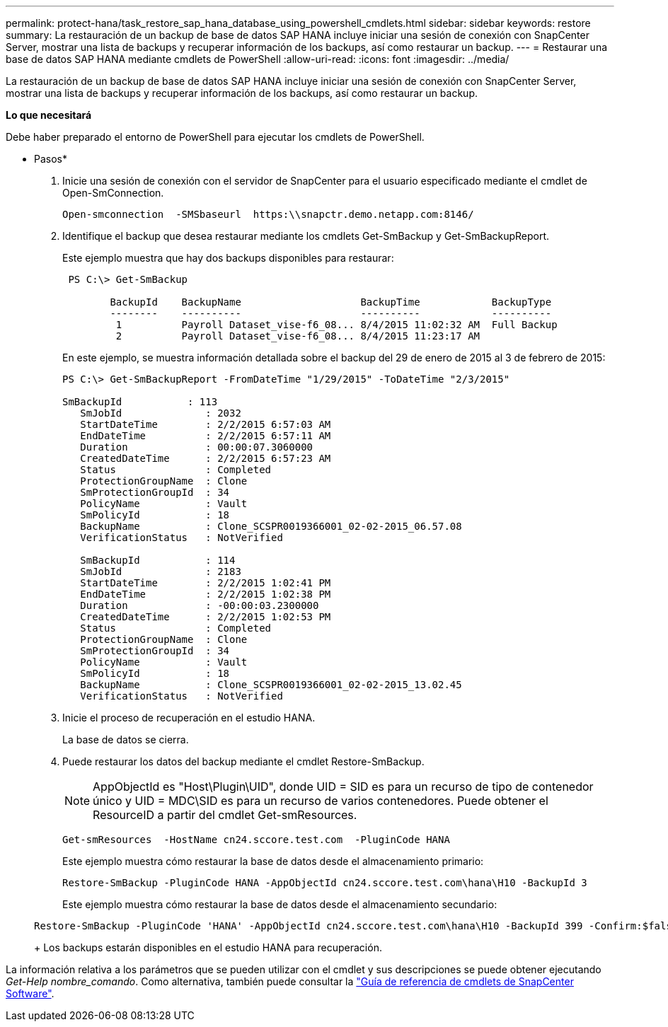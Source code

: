 ---
permalink: protect-hana/task_restore_sap_hana_database_using_powershell_cmdlets.html 
sidebar: sidebar 
keywords: restore 
summary: La restauración de un backup de base de datos SAP HANA incluye iniciar una sesión de conexión con SnapCenter Server, mostrar una lista de backups y recuperar información de los backups, así como restaurar un backup. 
---
= Restaurar una base de datos SAP HANA mediante cmdlets de PowerShell
:allow-uri-read: 
:icons: font
:imagesdir: ../media/


[role="lead"]
La restauración de un backup de base de datos SAP HANA incluye iniciar una sesión de conexión con SnapCenter Server, mostrar una lista de backups y recuperar información de los backups, así como restaurar un backup.

*Lo que necesitará*

Debe haber preparado el entorno de PowerShell para ejecutar los cmdlets de PowerShell.

* Pasos*

. Inicie una sesión de conexión con el servidor de SnapCenter para el usuario especificado mediante el cmdlet de Open-SmConnection.
+
[listing]
----
Open-smconnection  -SMSbaseurl  https:\\snapctr.demo.netapp.com:8146/
----
. Identifique el backup que desea restaurar mediante los cmdlets Get-SmBackup y Get-SmBackupReport.
+
Este ejemplo muestra que hay dos backups disponibles para restaurar:

+
[listing]
----
 PS C:\> Get-SmBackup

        BackupId    BackupName                    BackupTime            BackupType
        --------    ----------                    ----------            ----------
         1          Payroll Dataset_vise-f6_08... 8/4/2015 11:02:32 AM  Full Backup
         2          Payroll Dataset_vise-f6_08... 8/4/2015 11:23:17 AM
----
+
En este ejemplo, se muestra información detallada sobre el backup del 29 de enero de 2015 al 3 de febrero de 2015:

+
[listing]
----
PS C:\> Get-SmBackupReport -FromDateTime "1/29/2015" -ToDateTime "2/3/2015"

SmBackupId           : 113
   SmJobId              : 2032
   StartDateTime        : 2/2/2015 6:57:03 AM
   EndDateTime          : 2/2/2015 6:57:11 AM
   Duration             : 00:00:07.3060000
   CreatedDateTime      : 2/2/2015 6:57:23 AM
   Status               : Completed
   ProtectionGroupName  : Clone
   SmProtectionGroupId  : 34
   PolicyName           : Vault
   SmPolicyId           : 18
   BackupName           : Clone_SCSPR0019366001_02-02-2015_06.57.08
   VerificationStatus   : NotVerified

   SmBackupId           : 114
   SmJobId              : 2183
   StartDateTime        : 2/2/2015 1:02:41 PM
   EndDateTime          : 2/2/2015 1:02:38 PM
   Duration             : -00:00:03.2300000
   CreatedDateTime      : 2/2/2015 1:02:53 PM
   Status               : Completed
   ProtectionGroupName  : Clone
   SmProtectionGroupId  : 34
   PolicyName           : Vault
   SmPolicyId           : 18
   BackupName           : Clone_SCSPR0019366001_02-02-2015_13.02.45
   VerificationStatus   : NotVerified
----
. Inicie el proceso de recuperación en el estudio HANA.
+
La base de datos se cierra.

. Puede restaurar los datos del backup mediante el cmdlet Restore-SmBackup.
+

NOTE: AppObjectId es "Host\Plugin\UID", donde UID = SID es para un recurso de tipo de contenedor único y UID = MDC\SID es para un recurso de varios contenedores. Puede obtener el ResourceID a partir del cmdlet Get-smResources.

+
[listing]
----
Get-smResources  -HostName cn24.sccore.test.com  -PluginCode HANA
----
+
Este ejemplo muestra cómo restaurar la base de datos desde el almacenamiento primario:

+
[listing]
----
Restore-SmBackup -PluginCode HANA -AppObjectId cn24.sccore.test.com\hana\H10 -BackupId 3
----
+
Este ejemplo muestra cómo restaurar la base de datos desde el almacenamiento secundario:

+
[listing]
----
Restore-SmBackup -PluginCode 'HANA' -AppObjectId cn24.sccore.test.com\hana\H10 -BackupId 399 -Confirm:$false  -Archive @( @{"Primary"="<Primary Vserver>:<PrimaryVolume>";"Secondary"="<Secondary Vserver>:<SecondaryVolume>"})
----
+
Los backups estarán disponibles en el estudio HANA para recuperación.



La información relativa a los parámetros que se pueden utilizar con el cmdlet y sus descripciones se puede obtener ejecutando _Get-Help nombre_comando_. Como alternativa, también puede consultar la https://library.netapp.com/ecm/ecm_download_file/ECMLP2877143["Guía de referencia de cmdlets de SnapCenter Software"^].

